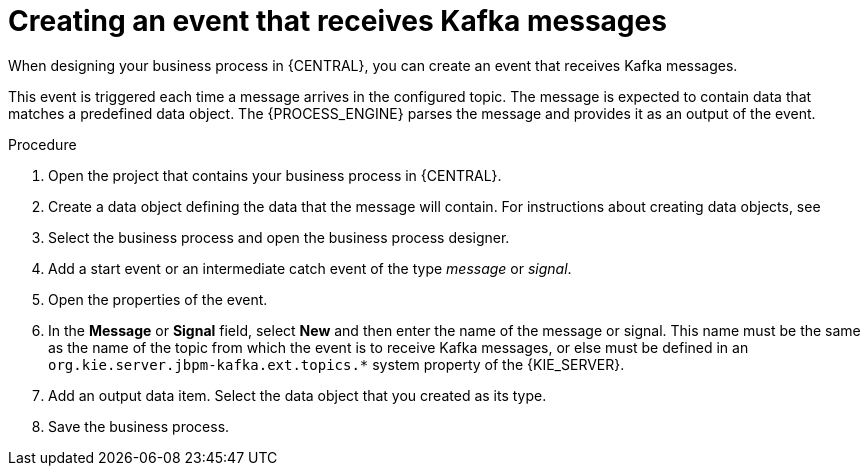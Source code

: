 [id='message-receive-event-proc_{context}']
= Creating an event that receives Kafka messages

When designing your business process in {CENTRAL}, you can create an event that receives Kafka messages. 

This event is triggered each time a message arrives in the configured topic. The message is expected to contain data that matches a predefined data object. The {PROCESS_ENGINE} parses the message and provides it as an output of the event.

.Procedure

. Open the project that contains your business process in {CENTRAL}.
. Create a data object defining the data that the message will contain. For instructions about creating data objects, see 
ifdef::PAM,DM[]
{URL_DEVELOPING_PROCESS_SERVICES}#assembly-designing-business-processes[_{DESIGNING_BUSINESS_PROCESSES}_].
endif::PAM,DM[]
ifdef::JBPM,DROOLS,OP[]
xref:jBPMBPMN2[].
endif::JBPM,DROOLS,OP[]
. Select the business process and open the business process designer.
. Add a start event or an intermediate catch event of the type _message_ or _signal_.
. Open the properties of the event.
. In the *Message* or *Signal* field, select *New* and then enter the name of the message or signal. This name must be the same as the name of the topic from which the event is to receive Kafka messages, or else must be defined in an `org.kie.server.jbpm-kafka.ext.topics.*` system property of the {KIE_SERVER}.
. Add an output data item. Select the data object that you created as its type.
. Save the business process.